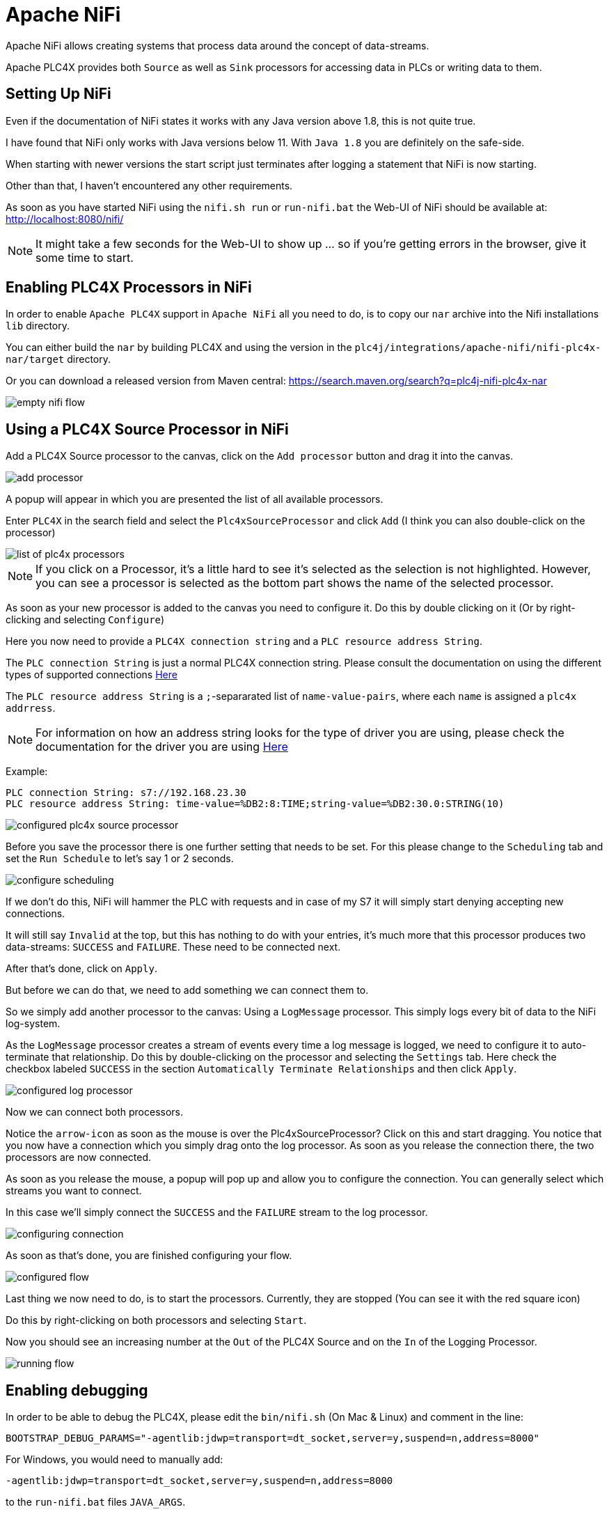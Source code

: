 //
//  Licensed to the Apache Software Foundation (ASF) under one or more
//  contributor license agreements.  See the NOTICE file distributed with
//  this work for additional information regarding copyright ownership.
//  The ASF licenses this file to You under the Apache License, Version 2.0
//  (the "License"); you may not use this file except in compliance with
//  the License.  You may obtain a copy of the License at
//
//      https://www.apache.org/licenses/LICENSE-2.0
//
//  Unless required by applicable law or agreed to in writing, software
//  distributed under the License is distributed on an "AS IS" BASIS,
//  WITHOUT WARRANTIES OR CONDITIONS OF ANY KIND, either express or implied.
//  See the License for the specific language governing permissions and
//  limitations under the License.
//
:imagesdir: ../../images/
:icons: font

= Apache NiFi

Apache NiFi allows creating systems that process data around the concept of data-streams.

Apache PLC4X provides both `Source` as well as `Sink` processors for accessing data in PLCs or writing data to them.

== Setting Up NiFi

Even if the documentation of NiFi states it works with any Java version above 1.8, this is not quite true.

I have found that NiFi only works with Java versions below 11. With `Java 1.8` you are definitely on the safe-side.

When starting with newer versions the start script just terminates after logging a statement that NiFi is now starting.

Other than that, I haven't encountered any other requirements.

As soon as you have started NiFi using the `nifi.sh run` or `run-nifi.bat` the Web-UI of NiFi should be available at: http://localhost:8080/nifi/

[NOTE]
====
It might take a few seconds for the Web-UI to show up ... so if you're getting errors in the browser, give it some time to start.
====

== Enabling PLC4X Processors in NiFi

In order to enable `Apache PLC4X` support in `Apache NiFi` all you need to do, is to copy our `nar` archive into the Nifi installations `lib` directory.

You can either build the `nar` by building PLC4X and using the version in the `plc4j/integrations/apache-nifi/nifi-plc4x-nar/target` directory.

Or you can download a released version from Maven central: https://search.maven.org/search?q=plc4j-nifi-plc4x-nar

image::integrations/nifi/empty-nifi-flow.png[]

== Using a PLC4X Source Processor in NiFi

Add a PLC4X Source processor to the canvas, click on the `Add processor` button and drag it into the canvas.

image::integrations/nifi/add-processor.png[]

A popup will appear in which you are presented the list of all available processors.

Enter `PLC4X` in the search field and select the `Plc4xSourceProcessor` and click `Add` (I think you can also double-click on the processor)

image::integrations/nifi/list-of-plc4x-processors.png[]

[NOTE]
====
If you click on a Processor, it's a little hard to see it's selected as the selection is not highlighted.
However, you can see a processor is selected as the bottom part shows the name of the selected processor.
====

As soon as your new processor is added to the canvas you need to configure it. Do this by double clicking on it (Or by right-clicking and selecting `Configure`)

Here you now need to provide a `PLC4X connection string` and a `PLC resource address String`.

The `PLC connection String` is just a normal PLC4X connection string. Please consult the documentation on using the different types of supported connections link:https://plc4x.apache.org/users/protocols/index.html[Here]

The `PLC resource address String` is a `;`-separarated list of `name-value-pairs`, where each `name` is assigned a `plc4x addrress`.

[NOTE]
====
For information on how an address string looks for the type of driver you are using, please check the documentation for the driver you are using link:https://plc4x.apache.org/users/protocols/index.html[Here]
====

Example:

  PLC connection String: s7://192.168.23.30
  PLC resource address String: time-value=%DB2:8:TIME;string-value=%DB2:30.0:STRING(10)

image::integrations/nifi/configured-plc4x-source-processor.png[]

Before you save the processor there is one further setting that needs to be set.
For this please change to the `Scheduling` tab and set the `Run Schedule` to let's say 1 or 2 seconds.

image::integrations/nifi/configure-scheduling.png[]

If we don't do this, NiFi will hammer the PLC with requests and in case of my S7 it will simply start denying accepting new connections.

It will still say `Invalid` at the top, but this has nothing to do with your entries, it's much more that this processor produces two data-streams: `SUCCESS` and `FAILURE`.
These need to be connected next.

After that's done, click on `Apply`.

But before we can do that, we need to add something we can connect them to.

So we simply add another processor to the canvas: Using a `LogMessage` processor.
This simply logs every bit of data to the NiFi log-system.

As the `LogMessage` processor creates a stream of events every time a log message is logged, we need to configure it to auto-terminate that relationship.
Do this by double-clicking on the processor and selecting the `Settings` tab.
Here check the checkbox labeled `SUCCESS` in the section `Automatically Terminate Relationships` and then click `Apply`.

image::integrations/nifi/configured-log-processor.png[]

Now we can connect both processors.

Notice the `arrow-icon` as soon as the mouse is over the Plc4xSourceProcessor?
Click on this and start dragging. You notice that you now have a connection which you simply drag onto the log processor.
As soon as you release the connection there, the two processors are now connected.

As soon as you release the mouse, a popup will pop up and allow you to configure the connection. You can generally select which streams you want to connect.

In this case we'll simply connect the `SUCCESS` and the `FAILURE` stream to the log processor.

image::integrations/nifi/configuring-connection.png[]

As soon as that's done, you are finished configuring your flow.

image::integrations/nifi/configured-flow.png[]

Last thing we now need to do, is to start the processors.
Currently, they are stopped (You can see it with the red square icon)

Do this by right-clicking on both processors and selecting `Start`.

Now you should see an increasing number at the `Out` of the PLC4X Source and on the `In` of the Logging Processor.

image::integrations/nifi/running-flow.png[]

== Enabling debugging

In order to be able to debug the PLC4X, please edit the `bin/nifi.sh` (On Mac & Linux) and comment in the line:

    BOOTSTRAP_DEBUG_PARAMS="-agentlib:jdwp=transport=dt_socket,server=y,suspend=n,address=8000"

For Windows, you would need to manually add:

    -agentlib:jdwp=transport=dt_socket,server=y,suspend=n,address=8000

to the `run-nifi.bat` files `JAVA_ARGS`.

[NOTE]
====
If you want NiFi so suspend at the start, so you can be sure to captue the entire execution, just change `suspend=n` to `suspend=y`.
This will make NiFi pause till a remote debugging session is connected.
====
